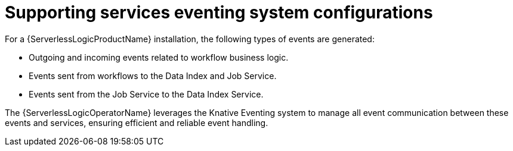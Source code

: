 // Module included in the following assemblies:
// * serverless-logic/serverless-logic-managing-supporting-services

:_mod-docs-content-type: REFERENCE
[id="serverless-logic-supporting-services-eventing-system-config_{context}"]
= Supporting services eventing system configurations

For a {ServerlessLogicProductName} installation, the following types of events are generated:

* Outgoing and incoming events related to workflow business logic.

* Events sent from workflows to the Data Index and Job Service.

* Events sent from the Job Service to the Data Index Service.

The {ServerlessLogicOperatorName} leverages the Knative Eventing system to manage all event communication between these events and services, ensuring efficient and reliable event handling.